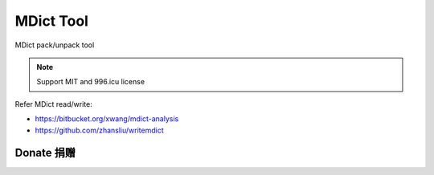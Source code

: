 ==========
MDict Tool
==========

MDict pack/unpack tool

.. NOTE::

    Support MIT and 996.icu license

Refer MDict read/write:

+   https://bitbucket.org/xwang/mdict-analysis
+   https://github.com/zhansliu/writemdict

Donate 捐赠
===========

.. image:: alipay_pay.jpg
    :width: 45%
.. image:: wx_pay.png
    :width: 45%
